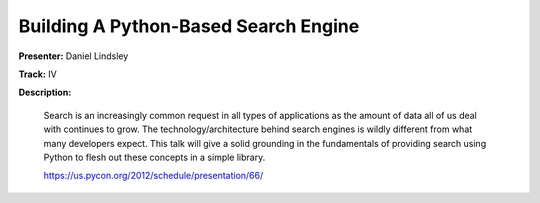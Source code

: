 Building A Python-Based Search Engine
=====================================

**Presenter:** Daniel Lindsley

**Track:** IV

**Description:**

    Search is an increasingly common request in all types of applications as the amount of data all of us deal with continues to grow. The technology/architecture behind search engines is wildly different from what many developers expect. This talk will give a solid grounding in the fundamentals of providing search using Python to flesh out these concepts in a simple library.

    https://us.pycon.org/2012/schedule/presentation/66/